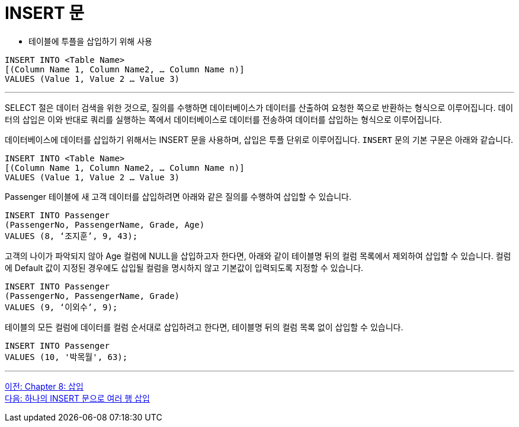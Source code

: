 = INSERT 문

* 테이블에 투플을 삽입하기 위해 사용

[source, sql]
----
INSERT INTO <Table Name> 
[(Column Name 1, Column Name2, … Column Name n)]
VALUES (Value 1, Value 2 … Value 3)
----

---

SELECT 절은 데이터 검색을 위한 것으로, 질의를 수행하면 데이터베이스가 데이터를 산출하여 요청한 쪽으로 반환하는 형식으로 이루어집니다. 데이터의 삽입은 이와 반대로 쿼리를 실행하는 쪽에서 데이터베이스로 데이터를 전송하여 데이터를 삽입하는 형식으로 이루어집니다.

데이터베이스에 데이터를 삽입하기 위해서는 INSERT 문을 사용하며, 삽입은 투플 단위로 이루어집니다. `INSERT` 문의 기본 구문은 아래와 같습니다.

[source, sql]
----
INSERT INTO <Table Name> 
[(Column Name 1, Column Name2, … Column Name n)]
VALUES (Value 1, Value 2 … Value 3)
----

Passenger 테이블에 새 고객 데이터를 삽입하려면 아래와 같은 질의를 수행하여 삽입할 수 있습니다.

[source, sql]
----
INSERT INTO Passenger
(PassengerNo, PassengerName, Grade, Age)
VALUES (8, ‘조지훈’, 9, 43);
----

고객의 나이가 파악되지 않아 Age 컬럼에 NULL을 삽입하고자 한다면, 아래와 같이 테이블명 뒤의 컬럼 목록에서 제외하여 삽입할 수 있습니다. 컬럼에 Default 값이 지정된 경우에도 삽입될 컬럼을 명시하지 않고 기본값이 입력되도록 지정할 수 있습니다.

[source, sql]
----
INSERT INTO Passenger
(PassengerNo, PassengerName, Grade)
VALUES (9, ‘이외수’, 9);
----

테이블의 모든 컬럼에 데이터를 컬럼 순서대로 삽입하려고 한다면, 테이블명 뒤의 컬럼 목록 없이 삽입할 수 있습니다.

[source, sql]
----
INSERT INTO Passenger
VALUES (10, '박목월', 63);
----

---

link:./08-1_chapter8_insert.adoc[이전: Chapter 8: 삽입] +
link:./08-3_insert2.adoc[다음: 하나의 INSERT 문으로 여러 행 삽입]